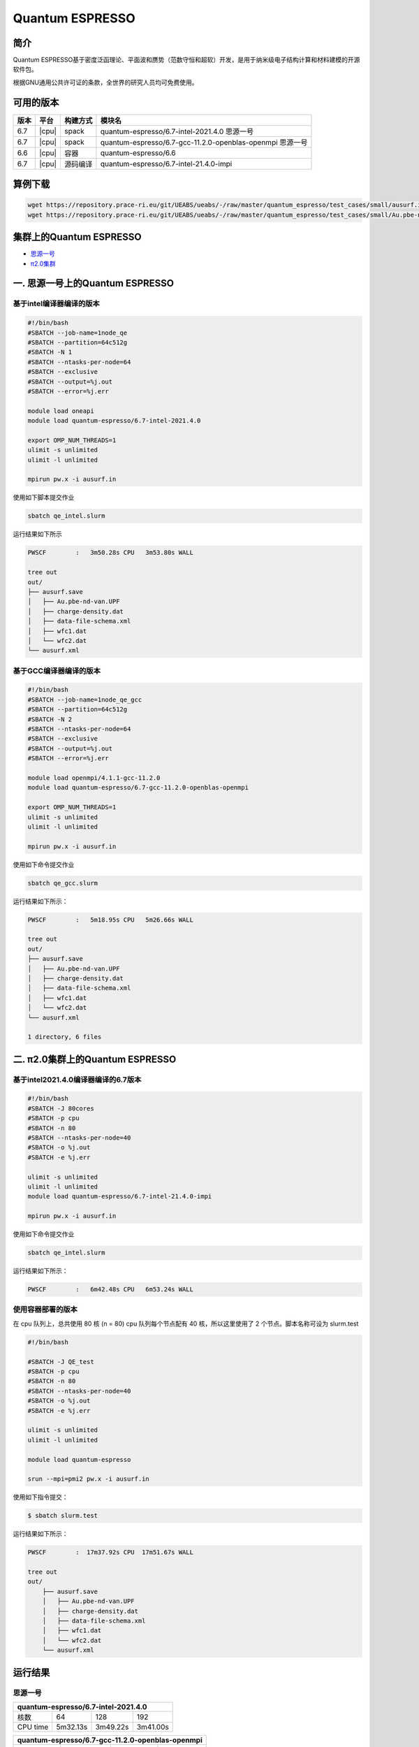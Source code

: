 .. _quantum-espresso:

Quantum ESPRESSO
================

简介
----

Quantum ESPRESSO基于密度泛函理论、平面波和赝势（范数守恒和超软）开发，是用于纳米级电子结构计算和材料建模的开源软件包。

根据GNU通用公共许可证的条款，全世界的研究人员均可免费使用。

可用的版本
----------

+--------+---------+----------+-----------------------------------------------------------+
| 版本   | 平台    | 构建方式 | 模块名                                                    |
+========+=========+==========+===========================================================+
| 6.7    | |cpu|   | spack    | quantum-espresso/6.7-intel-2021.4.0 思源一号              |
+--------+---------+----------+-----------------------------------------------------------+
| 6.7    | |cpu|   | spack    | quantum-espresso/6.7-gcc-11.2.0-openblas-openmpi 思源一号 |
+--------+---------+----------+-----------------------------------------------------------+
| 6.6    | |cpu|   | 容器     | quantum-espresso/6.6                                      |
+--------+---------+----------+-----------------------------------------------------------+
| 6.7    | |cpu|   | 源码编译 | quantum-espresso/6.7-intel-21.4.0-impi                    |
+--------+---------+----------+-----------------------------------------------------------+

算例下载
---------

.. code:: bash

   wget https://repository.prace-ri.eu/git/UEABS/ueabs/-/raw/master/quantum_espresso/test_cases/small/ausurf.in
   wget https://repository.prace-ri.eu/git/UEABS/ueabs/-/raw/master/quantum_espresso/test_cases/small/Au.pbe-nd-van.UPF

集群上的Quantum ESPRESSO
------------------------

- `思源一号`_
 
- `π2.0集群`_

.. _思源一号:

一. 思源一号上的Quantum ESPRESSO
--------------------------------

基于intel编译器编译的版本
~~~~~~~~~~~~~~~~~~~~~~~~~

.. code:: bash

   #!/bin/bash
   #SBATCH --job-name=1node_qe
   #SBATCH --partition=64c512g
   #SBATCH -N 1
   #SBATCH --ntasks-per-node=64
   #SBATCH --exclusive
   #SBATCH --output=%j.out
   #SBATCH --error=%j.err
   
   module load oneapi
   module load quantum-espresso/6.7-intel-2021.4.0
   
   export OMP_NUM_THREADS=1
   ulimit -s unlimited
   ulimit -l unlimited
   
   mpirun pw.x -i ausurf.in

使用如下脚本提交作业

.. code:: bash

   sbatch qe_intel.slurm

运行结果如下所示

.. code:: bash

   PWSCF        :   3m50.28s CPU   3m53.80s WALL

   tree out
   out/
   ├── ausurf.save
   │   ├── Au.pbe-nd-van.UPF
   │   ├── charge-density.dat
   │   ├── data-file-schema.xml
   │   ├── wfc1.dat
   │   └── wfc2.dat
   └── ausurf.xml

基于GCC编译器编译的版本
~~~~~~~~~~~~~~~~~~~~~~~~

.. code:: bash

   #!/bin/bash
   #SBATCH --job-name=1node_qe_gcc
   #SBATCH --partition=64c512g
   #SBATCH -N 2
   #SBATCH --ntasks-per-node=64
   #SBATCH --exclusive
   #SBATCH --output=%j.out
   #SBATCH --error=%j.err
   
   module load openmpi/4.1.1-gcc-11.2.0
   module load quantum-espresso/6.7-gcc-11.2.0-openblas-openmpi
   
   export OMP_NUM_THREADS=1
   ulimit -s unlimited
   ulimit -l unlimited
   
   mpirun pw.x -i ausurf.in

使用如下命令提交作业

.. code:: bash

   sbatch qe_gcc.slurm

运行结果如下所示：

.. code:: bash

   PWSCF        :   5m18.95s CPU   5m26.66s WALL

   tree out
   out/
   ├── ausurf.save
   │   ├── Au.pbe-nd-van.UPF
   │   ├── charge-density.dat
   │   ├── data-file-schema.xml
   │   ├── wfc1.dat
   │   └── wfc2.dat
   └── ausurf.xml
   
   1 directory, 6 files

.. _π2.0集群:

二. π2.0集群上的Quantum ESPRESSO
--------------------------------

基于intel2021.4.0编译器编译的6.7版本
~~~~~~~~~~~~~~~~~~~~~~~~~~~~~~~~~~~~

.. code:: bash

   #!/bin/bash
   #SBATCH -J 80cores
   #SBATCH -p cpu
   #SBATCH -n 80
   #SBATCH --ntasks-per-node=40
   #SBATCH -o %j.out
   #SBATCH -e %j.err
   
   ulimit -s unlimited
   ulimit -l unlimited
   module load quantum-espresso/6.7-intel-21.4.0-impi
   
   mpirun pw.x -i ausurf.in

使用如下命令提交作业

.. code:: bash

   sbatch qe_intel.slurm

运行结果如下所示：

.. code:: bash

   PWSCF        :   6m42.48s CPU   6m53.24s WALL

使用容器部署的版本
~~~~~~~~~~~~~~~~~~

在 cpu 队列上，总共使用 80 核 (n = 80) cpu 队列每个节点配有 40
核，所以这里使用了 2 个节点。脚本名称可设为 slurm.test

.. code:: bash

   #!/bin/bash

   #SBATCH -J QE_test
   #SBATCH -p cpu
   #SBATCH -n 80
   #SBATCH --ntasks-per-node=40
   #SBATCH -o %j.out
   #SBATCH -e %j.err

   ulimit -s unlimited
   ulimit -l unlimited

   module load quantum-espresso

   srun --mpi=pmi2 pw.x -i ausurf.in

使用如下指令提交：

.. code:: bash

   $ sbatch slurm.test

运行结果如下所示：

.. code:: bash

   PWSCF        :  17m37.92s CPU  17m51.67s WALL

   tree out
   out/
       ├── ausurf.save
       │   ├── Au.pbe-nd-van.UPF
       │   ├── charge-density.dat
       │   ├── data-file-schema.xml
       │   ├── wfc1.dat
       │   └── wfc2.dat
       └── ausurf.xml

运行结果
--------

思源一号
~~~~~~~~

+--------------------------------------------+
|    quantum-espresso/6.7-intel-2021.4.0     |
+===========+==========+==========+==========+
| 核数      | 64       | 128      | 192      |
+-----------+----------+----------+----------+
| CPU time  | 5m32.13s | 3m49.22s | 3m41.00s |
+-----------+----------+----------+----------+

+--------------------------------------------------+
| quantum-espresso/6.7-gcc-11.2.0-openblas-openmpi |
+===========+============+============+============+
| 核数      | 64         | 128        | 192        |
+-----------+------------+------------+------------+
| CPU time  | 6m44.78s   | 5m18.95s   | 5m31.64s   |
+-----------+------------+------------+------------+

π2.0
~~~~~

+-----------------------------------------------+
|    quantum-espresso/6.7-intel-21.4.0-impi     |
+===========+===========+===========+===========+
| 核数      | 40        | 80        | 120       |
+-----------+-----------+-----------+-----------+
| CPU time  | 9m21.27s  | 6m42.48s  | 5m 1.21s  |
+-----------+-----------+-----------+-----------+

+-----------------------------------------------+
|             quantum-espresso/6.6              |
+===========+===========+===========+===========+
| 核数      | 40        | 80        | 120       |
+-----------+-----------+-----------+-----------+
| CPU time  | 19m27.24s | 17m39.15s | 15m25.99s |
+-----------+-----------+-----------+-----------+

建议
----

通过分析上述运行结果，我们推荐您使用以下两个版本运行QE作业

.. code:: bash

   module load quantum-espresso/6.7-intel-2021.4.0       思源一号
   module load quantum-espresso/6.7-intel-21.4.0-impi    π2.0

参考资料
--------

-  `Quantum ESPRESSO 官网 <https://www.quantum-espresso.org/>`__
